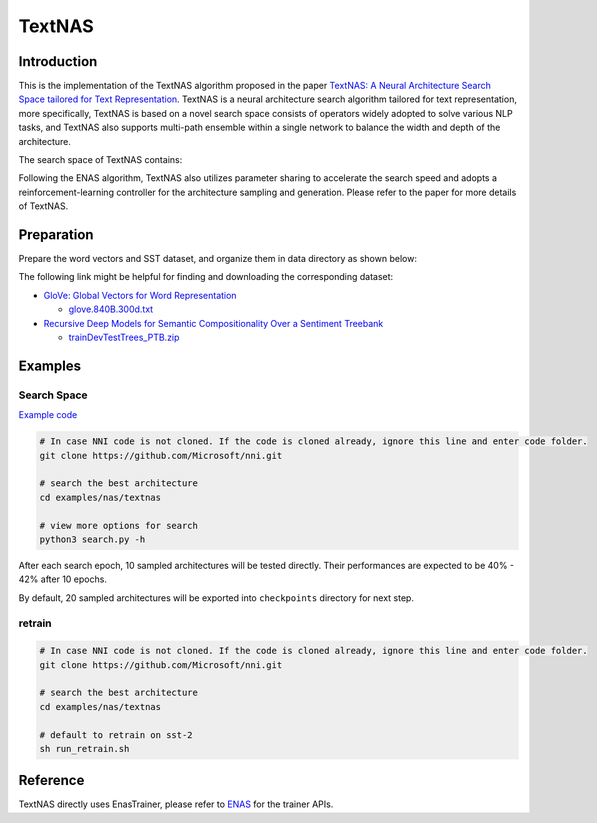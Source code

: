 TextNAS
=======

Introduction
------------

This is the implementation of the TextNAS algorithm proposed in the paper `TextNAS: A Neural Architecture Search Space tailored for Text Representation <https://arxiv.org/pdf/1912.10729.pdf>`__. TextNAS is a neural architecture search algorithm tailored for text representation, more specifically, TextNAS is based on a novel search space consists of operators widely adopted to solve various NLP tasks, and TextNAS also supports multi-path ensemble within a single network to balance the width and depth of the architecture. 

The search space of TextNAS contains: 

.. code-block:::: bash

   * 1-D convolutional operator with filter size 1, 3, 5, 7 
   * recurrent operator (bi-directional GRU) 
   * self-attention operator
   * pooling operator (max/average)


Following the ENAS algorithm, TextNAS also utilizes parameter sharing to accelerate the search speed and adopts a reinforcement-learning controller for the architecture sampling and generation. Please refer to the paper for more details of TextNAS.

Preparation
-----------

Prepare the word vectors and SST dataset, and organize them in data directory as shown below:

.. code-block:::: bash

   textnas
   ├── data
   │   ├── sst
   │   │   └── trees
   │   │       ├── dev.txt
   │   │       ├── test.txt
   │   │       └── train.txt
   │   └── glove.840B.300d.txt
   ├── dataloader.py
   ├── model.py
   ├── ops.py
   ├── README.md
   ├── search.py
   └── utils.py

The following link might be helpful for finding and downloading the corresponding dataset:


* `GloVe: Global Vectors for Word Representation <https://nlp.stanford.edu/projects/glove/>`__

  * `glove.840B.300d.txt <http://nlp.stanford.edu/data/glove.840B.300d.zip>`__

* `Recursive Deep Models for Semantic Compositionality Over a Sentiment Treebank <https://nlp.stanford.edu/sentiment/>`__

  * `trainDevTestTrees_PTB.zip <https://nlp.stanford.edu/sentiment/trainDevTestTrees_PTB.zip>`__

Examples
--------

Search Space
^^^^^^^^^^^^

`Example code <https://github.com/microsoft/nni/tree/v1.9/examples/nas/textnas>`__

.. code-block:: bash

   # In case NNI code is not cloned. If the code is cloned already, ignore this line and enter code folder.
   git clone https://github.com/Microsoft/nni.git

   # search the best architecture
   cd examples/nas/textnas

   # view more options for search
   python3 search.py -h

After each search epoch, 10 sampled architectures will be tested directly. Their performances are expected to be 40% - 42% after 10 epochs.

By default, 20 sampled architectures will be exported into ``checkpoints`` directory for next step.

retrain
^^^^^^^

.. code-block:: bash

   # In case NNI code is not cloned. If the code is cloned already, ignore this line and enter code folder.
   git clone https://github.com/Microsoft/nni.git

   # search the best architecture
   cd examples/nas/textnas

   # default to retrain on sst-2
   sh run_retrain.sh

Reference
---------

TextNAS directly uses EnasTrainer, please refer to `ENAS <./ENAS>`__ for the trainer APIs.
